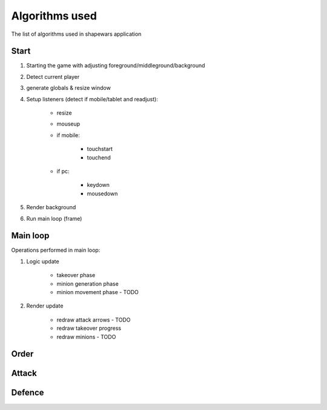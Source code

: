 .. _algorithms:

===============
Algorithms used
===============

The list of algorithms used in shapewars application

-----
Start
-----

1. Starting the game with adjusting foreground/middleground/background
2. Detect current player
3. generate globals & resize window
4. Setup listeners (detect if mobile/tablet and readjust):

    * resize
    * mouseup
    * if mobile:
        
        - touchstart
        - touchend
        
    * if pc:
    
        - keydown
        - mousedown

5. Render background
6. Run main loop (frame)

---------
Main loop
---------

Operations performed in main loop:

1. Logic update

    * takeover phase
    * minion generation phase
    * minion movement phase - TODO

2. Render update

    * redraw attack arrows - TODO
    * redraw takeover progress
    * redraw minions - TODO


-----
Order
-----



------
Attack
------

-------
Defence
-------

